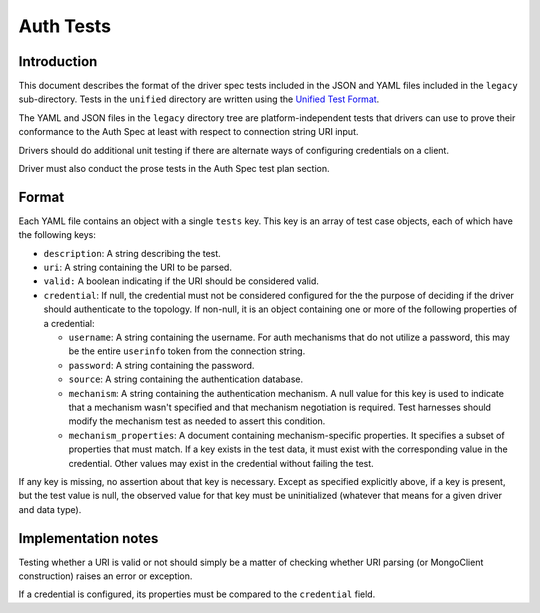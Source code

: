 ==========
Auth Tests
==========

Introduction
============

This document describes the format of the driver spec tests included in the
JSON and YAML files included in the ``legacy`` sub-directory. Tests in the
``unified`` directory are written using the `Unified Test Format
<../../unified-test-format/unified-test-format.md>`_.

The YAML and JSON files in the ``legacy`` directory tree are
platform-independent tests that drivers can use to prove their conformance to
the Auth Spec at least with respect to connection string URI input.

Drivers should do additional unit testing if there are alternate ways of
configuring credentials on a client.

Driver must also conduct the prose tests in the Auth Spec test plan section.

Format
======

Each YAML file contains an object with a single ``tests`` key. This key is an
array of test case objects, each of which have the following keys:

- ``description``: A string describing the test.
- ``uri``: A string containing the URI to be parsed.
- ``valid:`` A boolean indicating if the URI should be considered valid.
- ``credential``: If null, the credential must not be considered configured for the
  the purpose of deciding if the driver should authenticate to the topology.  If non-null,
  it is an object containing one or more of the following properties of a credential:

  - ``username``: A string containing the username. For auth mechanisms
    that do not utilize a password, this may be the entire ``userinfo`` token
    from the connection string.
  - ``password``: A string containing the password.
  - ``source``: A string containing the authentication database.
  - ``mechanism``: A string containing the authentication mechanism.  A null value for
    this key is used to indicate that a mechanism wasn't specified and that mechanism
    negotiation is required.  Test harnesses should modify the mechanism test as needed
    to assert this condition.
  - ``mechanism_properties``: A document containing mechanism-specific properties.  It
    specifies a subset of properties that must match.  If a key exists in the test data,
    it must exist with the corresponding value in the credential.  Other values may
    exist in the credential without failing the test.

If any key is missing, no assertion about that key is necessary.  Except as
specified explicitly above, if a key is present, but the test value is null,
the observed value for that key must be uninitialized (whatever that means for
a given driver and data type).

Implementation notes
====================

Testing whether a URI is valid or not should simply be a matter of checking
whether URI parsing (or MongoClient construction) raises an error or exception.

If a credential is configured, its properties must be compared to the
``credential`` field.
